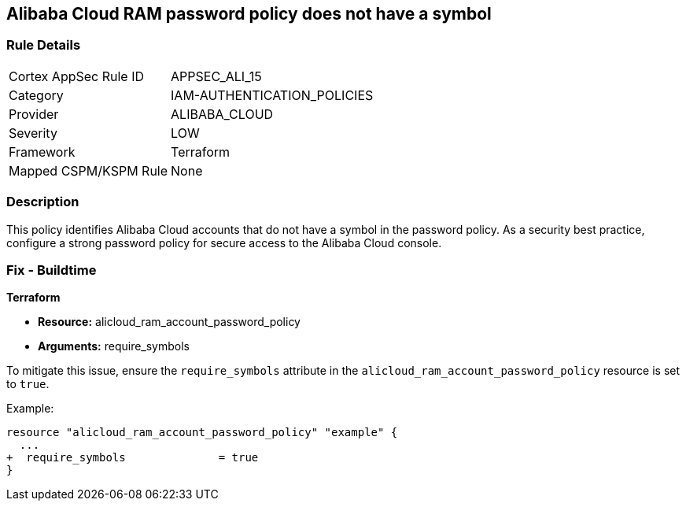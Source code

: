 == Alibaba Cloud RAM password policy does not have a symbol


=== Rule Details

[cols="1,3"]
|===
|Cortex AppSec Rule ID |APPSEC_ALI_15
|Category |IAM-AUTHENTICATION_POLICIES
|Provider |ALIBABA_CLOUD
|Severity |LOW
|Framework |Terraform
|Mapped CSPM/KSPM Rule |None
|===


=== Description 

This policy identifies Alibaba Cloud accounts that do not have a symbol in the password policy. As a security best practice, configure a strong password policy for secure access to the Alibaba Cloud console.

=== Fix - Buildtime

*Terraform*

* *Resource:* alicloud_ram_account_password_policy
* *Arguments:* require_symbols

To mitigate this issue, ensure the `require_symbols` attribute in the `alicloud_ram_account_password_policy` resource is set to `true`.

Example:

[source,go]
----
resource "alicloud_ram_account_password_policy" "example" {
  ...
+  require_symbols              = true
}
----
